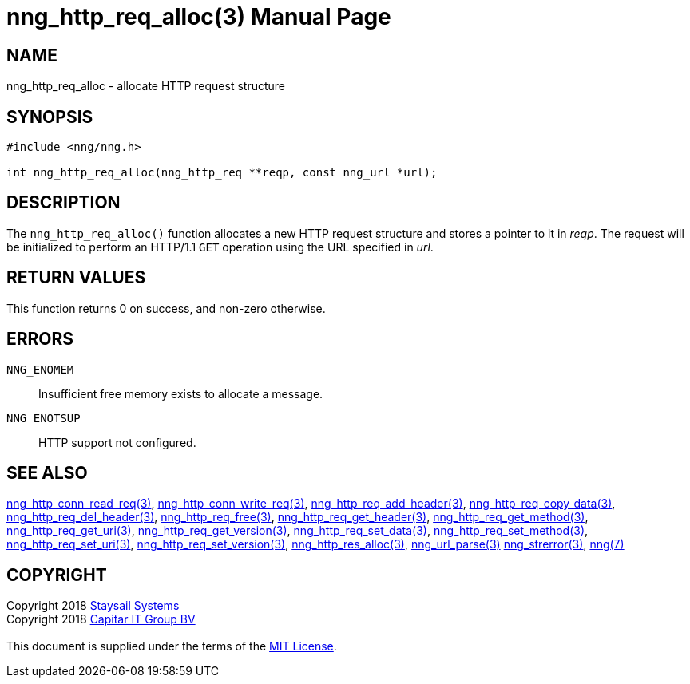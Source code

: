= nng_http_req_alloc(3)
:doctype: manpage
:manmanual: nng
:mansource: nng
:manvolnum: 3
:copyright: Copyright 2018 mailto:info@staysail.tech[Staysail Systems, Inc.] + \
            Copyright 2018 mailto:info@capitar.com[Capitar IT Group BV] + \
            {blank} + \
            This document is supplied under the terms of the \
            https://opensource.org/licenses/MIT[MIT License].

== NAME

nng_http_req_alloc - allocate HTTP request structure

== SYNOPSIS

[source, c]
-----------
#include <nng/nng.h>

int nng_http_req_alloc(nng_http_req **reqp, const nng_url *url);
-----------


== DESCRIPTION

The `nng_http_req_alloc()` function allocates a new HTTP request structure
and stores a pointer to it in __reqp__.  The request will be initialized
to perform an HTTP/1.1 `GET` operation using the URL specified in __url__.

== RETURN VALUES

This function returns 0 on success, and non-zero otherwise.

== ERRORS

`NNG_ENOMEM`:: Insufficient free memory exists to allocate a message.
`NNG_ENOTSUP`:: HTTP support not configured.

== SEE ALSO

<<nng_http_conn_read_req#,nng_http_conn_read_req(3)>>,
<<nng_http_conn_write_req#,nng_http_conn_write_req(3)>>,
<<nng_http_req_add_header#,nng_http_req_add_header(3)>>,
<<nng_http_req_copy_data#,nng_http_req_copy_data(3)>>,
<<nng_http_req_del_header#,nng_http_req_del_header(3)>>,
<<nng_http_req_free#,nng_http_req_free(3)>>,
<<nng_http_req_get_header#,nng_http_req_get_header(3)>>,
<<nng_http_req_get_method#,nng_http_req_get_method(3)>>,
<<nng_http_req_get_uri#,nng_http_req_get_uri(3)>>,
<<nng_http_req_get_version#,nng_http_req_get_version(3)>>,
<<nng_http_req_set_data#,nng_http_req_set_data(3)>>,
<<nng_http_req_set_method#,nng_http_req_set_method(3)>>,
<<nng_http_req_set_uri#,nng_http_req_set_uri(3)>>,
<<nng_http_req_set_version#,nng_http_req_set_version(3)>>,
<<nng_http_res_alloc#,nng_http_res_alloc(3)>>,
<<nng_url_parse#,nng_url_parse(3)>>
<<nng_strerror#,nng_strerror(3)>>,
<<nng#,nng(7)>>

== COPYRIGHT

{copyright}
